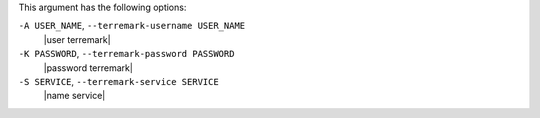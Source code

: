 .. The contents of this file are included in multiple topics.
.. This file describes a command or a sub-command for Knife.
.. This file should not be changed in a way that hinders its ability to appear in multiple documentation sets.


This argument has the following options:

``-A USER_NAME``, ``--terremark-username USER_NAME``
   |user terremark|

``-K PASSWORD``, ``--terremark-password PASSWORD``
   |password terremark|

``-S SERVICE``, ``--terremark-service SERVICE``
   |name service|

